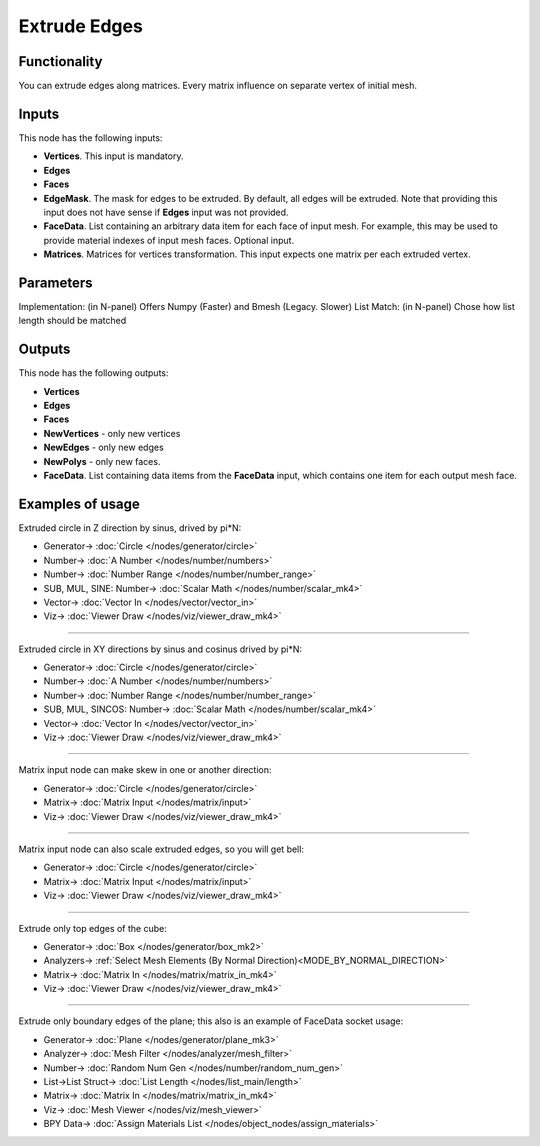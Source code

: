 Extrude Edges
=============

.. image:: https://user-images.githubusercontent.com/14288520/200043893-b45dbc77-971a-439d-9be4-f64dcbde010d.png
  :target: https://user-images.githubusercontent.com/14288520/200043893-b45dbc77-971a-439d-9be4-f64dcbde010d.png

Functionality
-------------

You can extrude edges along matrices. Every matrix influence on separate vertex of initial mesh.

.. image:: https://user-images.githubusercontent.com/14288520/200049153-1522d39b-c89e-41e9-9259-b2a28cf6c8b7.png
  :target: https://user-images.githubusercontent.com/14288520/200049153-1522d39b-c89e-41e9-9259-b2a28cf6c8b7.png

Inputs
------

This node has the following inputs:

- **Vertices**. This input is mandatory.
- **Edges**
- **Faces**
- **EdgeMask**. The mask for edges to be extruded. By default, all edges will
  be extruded. Note that providing this input does not have sense if **Edges**
  input was not provided.
- **FaceData**. List containing an arbitrary data item for each face of input
  mesh. For example, this may be used to provide material indexes of input
  mesh faces. Optional input.
- **Matrices**. Matrices for vertices transformation. This input expects one
  matrix per each extruded vertex.

Parameters
----------

Implementation: (in N-panel) Offers Numpy (Faster) and Bmesh (Legacy. Slower)
List Match: (in N-panel) Chose how list length should be matched

Outputs
-------

This node has the following outputs:

- **Vertices**
- **Edges**
- **Faces**
- **NewVertices** - only new vertices
- **NewEdges** - only new edges
- **NewPolys** - only new faces.
- **FaceData**. List containing data items from the **FaceData** input, which
  contains one item for each output mesh face.

Examples of usage
-----------------

Extruded circle in Z direction by sinus, drived by pi*N:

.. image:: https://user-images.githubusercontent.com/14288520/200052169-daf55b93-65a8-4926-9d03-c81f977f9b7f.png
  :target: https://user-images.githubusercontent.com/14288520/200052169-daf55b93-65a8-4926-9d03-c81f977f9b7f.png

* Generator-> :doc:`Circle </nodes/generator/circle>`
* Number-> :doc:`A Number </nodes/number/numbers>`
* Number-> :doc:`Number Range </nodes/number/number_range>`
* SUB, MUL, SINE: Number-> :doc:`Scalar Math </nodes/number/scalar_mk4>`
* Vector-> :doc:`Vector In </nodes/vector/vector_in>`
* Viz-> :doc:`Viewer Draw </nodes/viz/viewer_draw_mk4>`

---------

Extruded circle in XY directions by sinus and cosinus drived by pi*N:

.. image:: https://user-images.githubusercontent.com/14288520/200053013-696b830d-9ec8-40c2-8662-1d08027d7c3b.png
  :target: https://user-images.githubusercontent.com/14288520/200053013-696b830d-9ec8-40c2-8662-1d08027d7c3b.png

* Generator-> :doc:`Circle </nodes/generator/circle>`
* Number-> :doc:`A Number </nodes/number/numbers>`
* Number-> :doc:`Number Range </nodes/number/number_range>`
* SUB, MUL, SINCOS: Number-> :doc:`Scalar Math </nodes/number/scalar_mk4>`
* Vector-> :doc:`Vector In </nodes/vector/vector_in>`
* Viz-> :doc:`Viewer Draw </nodes/viz/viewer_draw_mk4>`

---------

Matrix input node can make skew in one or another direction:

.. image:: https://user-images.githubusercontent.com/14288520/200053481-4a5d04ae-39bb-4a94-a7dd-51d63a6bac7a.png
  :target: https://user-images.githubusercontent.com/14288520/200053481-4a5d04ae-39bb-4a94-a7dd-51d63a6bac7a.png

* Generator-> :doc:`Circle </nodes/generator/circle>`
* Matrix-> :doc:`Matrix Input </nodes/matrix/input>`
* Viz-> :doc:`Viewer Draw </nodes/viz/viewer_draw_mk4>`

---------

Matrix input node can also scale extruded edges, so you will get bell:

.. image:: https://user-images.githubusercontent.com/14288520/200054071-6c774ff2-06ef-421b-945b-f842681eebbe.png
  :target: https://user-images.githubusercontent.com/14288520/200054071-6c774ff2-06ef-421b-945b-f842681eebbe.png

* Generator-> :doc:`Circle </nodes/generator/circle>`
* Matrix-> :doc:`Matrix Input </nodes/matrix/input>`
* Viz-> :doc:`Viewer Draw </nodes/viz/viewer_draw_mk4>`

---------

Extrude only top edges of the cube:

.. image:: https://user-images.githubusercontent.com/14288520/200054687-06e9797c-39e3-47e4-9159-f5e45e8a46d8.png
  :target: https://user-images.githubusercontent.com/14288520/200054687-06e9797c-39e3-47e4-9159-f5e45e8a46d8.png

* Generator-> :doc:`Box </nodes/generator/box_mk2>`
* Analyzers-> :ref:`Select Mesh Elements (By Normal Direction)<MODE_BY_NORMAL_DIRECTION>`
* Matrix-> :doc:`Matrix In </nodes/matrix/matrix_in_mk4>`
* Viz-> :doc:`Viewer Draw </nodes/viz/viewer_draw_mk4>`

---------

Extrude only boundary edges of the plane; this also is an example of FaceData socket usage:

.. image:: https://user-images.githubusercontent.com/284644/71553528-ca5c4f00-2a32-11ea-95c4-80c1d85129f1.png
  :target: https://user-images.githubusercontent.com/284644/71553528-ca5c4f00-2a32-11ea-95c4-80c1d85129f1.png

* Generator-> :doc:`Plane </nodes/generator/plane_mk3>`
* Analyzer-> :doc:`Mesh Filter </nodes/analyzer/mesh_filter>`
* Number-> :doc:`Random Num Gen </nodes/number/random_num_gen>`
* List->List Struct-> :doc:`List Length </nodes/list_main/length>`
* Matrix-> :doc:`Matrix In </nodes/matrix/matrix_in_mk4>`
* Viz-> :doc:`Mesh Viewer </nodes/viz/mesh_viewer>`
* BPY Data-> :doc:`Assign Materials List </nodes/object_nodes/assign_materials>`